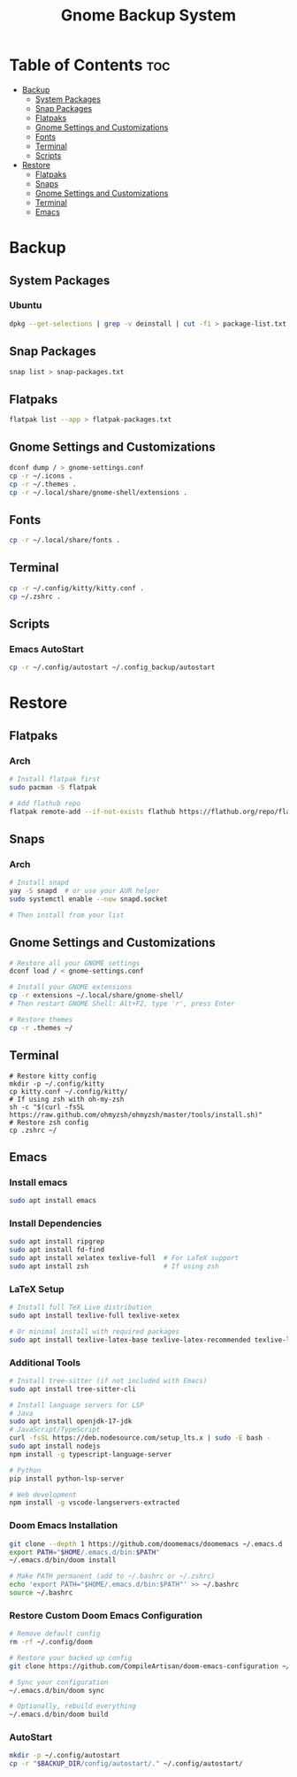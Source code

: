 #+title: Gnome Backup System

* Table of Contents :toc:
- [[#backup][Backup]]
  - [[#system-packages][System Packages]]
  - [[#snap-packages][Snap Packages]]
  - [[#flatpaks][Flatpaks]]
  - [[#gnome-settings-and-customizations][Gnome Settings and Customizations]]
  - [[#fonts][Fonts]]
  - [[#terminal][Terminal]]
  - [[#scripts][Scripts]]
- [[#restore][Restore]]
  - [[#flatpaks-1][Flatpaks]]
  - [[#snaps][Snaps]]
  - [[#gnome-settings-and-customizations-1][Gnome Settings and Customizations]]
  - [[#terminal-1][Terminal]]
  - [[#emacs][Emacs]]

* Backup
** System Packages
*** Ubuntu
#+begin_src bash :results output raw :wrap src :exports both
dpkg --get-selections | grep -v deinstall | cut -f1 > package-list.txt
#+end_src
** Snap Packages
#+begin_src bash :results output raw :wrap src :exports both
snap list > snap-packages.txt
#+end_src
** Flatpaks
#+begin_src bash :results output raw :wrap src :exports both
flatpak list --app > flatpak-packages.txt
#+end_src
** Gnome Settings and Customizations
#+begin_src bash :results output raw :wrap src :exports both
dconf dump / > gnome-settings.conf
cp -r ~/.icons .
cp -r ~/.themes .
cp -r ~/.local/share/gnome-shell/extensions .

#+end_src
** Fonts
#+begin_src bash :results output raw :wrap src :exports both
cp -r ~/.local/share/fonts .

#+end_src
** Terminal
#+begin_src bash :results output raw :wrap src :exports both
cp -r ~/.config/kitty/kitty.conf .
cp ~/.zshrc .
#+end_src
** Scripts
*** Emacs AutoStart
#+begin_src bash :results output raw :wrap src :exports both
cp -r ~/.config/autostart ~/.config_backup/autostart
#+end_src
* Restore

** Flatpaks
*** Arch
#+begin_src bash :results output raw :wrap src :exports both
# Install flatpak first
sudo pacman -S flatpak

# Add flathub repo
flatpak remote-add --if-not-exists flathub https://flathub.org/repo/flathub.flatpakrepo

#+end_src
** Snaps
*** Arch
#+begin_src bash :results output raw :wrap src :exports both
# Install snapd
yay -S snapd  # or use your AUR helper
sudo systemctl enable --now snapd.socket

# Then install from your list
#+end_src
** Gnome Settings and Customizations
#+begin_src bash :results output raw :wrap src :exports both
# Restore all your GNOME settings
dconf load / < gnome-settings.conf

# Install your GNOME extensions
cp -r extensions ~/.local/share/gnome-shell/
# Then restart GNOME Shell: Alt+F2, type 'r', press Enter

# Restore themes
cp -r .themes ~/

#+end_src
** Terminal
#+begin_src bash output
# Restore kitty config
mkdir -p ~/.config/kitty
cp kitty.conf ~/.config/kitty/
# If using zsh with oh-my-zsh
sh -c "$(curl -fsSL https://raw.github.com/ohmyzsh/ohmyzsh/master/tools/install.sh)"
# Restore zsh config
cp .zshrc ~/
#+end_src
** Emacs
*** Install emacs
#+begin_src bash :results output raw :wrap src :exports both
sudo apt install emacs
#+end_src
*** Install Dependencies
#+begin_src bash :results output raw :wrap src :exports both
sudo apt install ripgrep
sudo apt install fd-find
sudo apt install xelatex texlive-full  # For LaTeX support
sudo apt install zsh                   # If using zsh

#+end_src
*** LaTeX Setup
#+begin_src bash :results output raw :wrap src :exports both
# Install full TeX Live distribution
sudo apt install texlive-full texlive-xetex

# Or minimal install with required packages
sudo apt install texlive-latex-base texlive-latex-recommended texlive-latex-extra texlive-fonts-recommended texlive-xetex
#+end_src
*** Additional Tools
#+begin_src bash :results output raw :wrap src :exports both
# Install tree-sitter (if not included with Emacs)
sudo apt install tree-sitter-cli

# Install language servers for LSP
# Java
sudo apt install openjdk-17-jdk
# JavaScript/TypeScript
curl -fsSL https://deb.nodesource.com/setup_lts.x | sudo -E bash -
sudo apt install nodejs
npm install -g typescript-language-server

# Python
pip install python-lsp-server

# Web development
npm install -g vscode-langservers-extracted
#+end_src
*** Doom Emacs Installation
#+begin_src bash :results output raw :wrap src :exports both
git clone --depth 1 https://github.com/doomemacs/doomemacs ~/.emacs.d
export PATH="$HOME/.emacs.d/bin:$PATH"
~/.emacs.d/bin/doom install
#+end_src
#+begin_src bash :results output raw :wrap src :exports both
# Make PATH permanent (add to ~/.bashrc or ~/.zshrc)
echo 'export PATH="$HOME/.emacs.d/bin:$PATH"' >> ~/.bashrc
source ~/.bashrc
#+end_src
*** Restore Custom Doom Emacs Configuration
#+begin_src bash :results output raw :wrap src :exports both
# Remove default config
rm -rf ~/.config/doom

# Restore your backed up config
git clone https://github.com/CompileArtisan/doom-emacs-configuration ~/.config/doom

# Sync your configuration
~/.emacs.d/bin/doom sync

# Optionally, rebuild everything
~/.emacs.d/bin/doom build
#+end_src
*** AutoStart
#+begin_src bash :results output raw :wrap src :exports both
mkdir -p ~/.config/autostart
cp -r "$BACKUP_DIR/config/autostart/." ~/.config/autostart/

#+end_src
